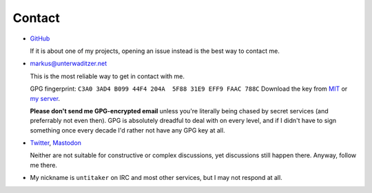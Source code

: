 Contact
=======

- `GitHub <https://github.com/untitaker>`_

  If it is about one of my projects, opening an issue instead is the best way
  to contact me.

- `markus@unterwaditzer.net <markus@unterwaditzer.net>`_

  This is the most reliable way to get in contact with me.

  GPG fingerprint: ``C3A0 3AD4 B099 44F4 204A  5F88 31E9 EFF9 FAAC 788C``
  Download the key from `MIT
  <https://pgp.mit.edu/pks/lookup?op=get&search=0x31E9EFF9FAAC788C>`_ or `my
  server </markus.asc>`_.

  **Please don't send me GPG-encrypted email** unless you're literally being
  chased by secret services (and preferrably not even then). GPG is absolutely
  dreadful to deal with on every level, and if I didn't have to sign something
  once every decade I'd rather not have any GPG key at all.

- `Twitter <https://twitter.com/untitaker>`_, `Mastodon <https://mastodon.social/@untitaker>`_

  Neither are not suitable for constructive or complex discussions, yet
  discussions still happen there. Anyway, follow me there.

- My nickname is ``untitaker`` on IRC and most other services, but I may not
  respond at all.
